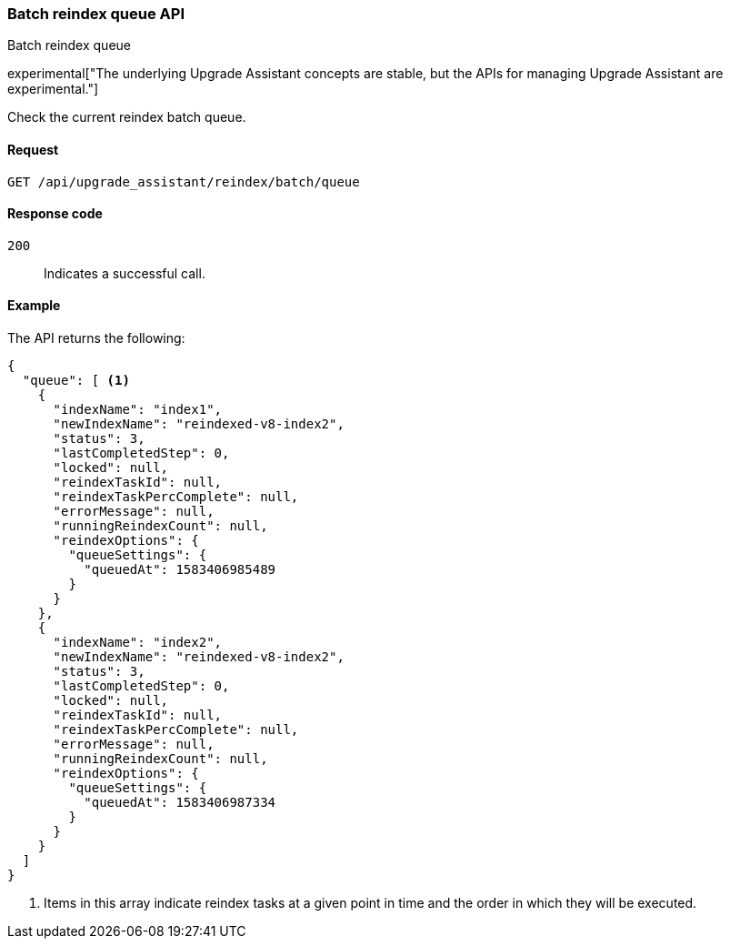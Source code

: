 [[batch-reindex-queue]]
=== Batch reindex queue API
++++
<titleabbrev>Batch reindex queue</titleabbrev>
++++

experimental["The underlying Upgrade Assistant concepts are stable, but the APIs for managing Upgrade Assistant are experimental."]

Check the current reindex batch queue.

[[batch-reindex-queue-request]]
==== Request

`GET /api/upgrade_assistant/reindex/batch/queue`

[[batch-reindex-queue-request-codes]]
==== Response code

`200`::
  Indicates a successful call.

[[batch-reindex-queue-example]]
==== Example

The API returns the following:

[source,js]
--------------------------------------------------
{
  "queue": [ <1>
    {
      "indexName": "index1",
      "newIndexName": "reindexed-v8-index2",
      "status": 3,
      "lastCompletedStep": 0,
      "locked": null,
      "reindexTaskId": null,
      "reindexTaskPercComplete": null,
      "errorMessage": null,
      "runningReindexCount": null,
      "reindexOptions": {
        "queueSettings": {
          "queuedAt": 1583406985489
        }
      }
    },
    {
      "indexName": "index2",
      "newIndexName": "reindexed-v8-index2",
      "status": 3,
      "lastCompletedStep": 0,
      "locked": null,
      "reindexTaskId": null,
      "reindexTaskPercComplete": null,
      "errorMessage": null,
      "runningReindexCount": null,
      "reindexOptions": {
        "queueSettings": {
          "queuedAt": 1583406987334
        }
      }
    }
  ]
}
--------------------------------------------------

<1> Items in this array indicate reindex tasks at a given point in time and the order in which they will be executed.

